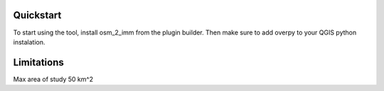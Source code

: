 Quickstart
==========

To start using the tool, install osm_2_imm from the plugin builder.
Then make sure to add overpy to your QGIS python instalation.  

Limitations
===========
Max area of study 50 km^2
